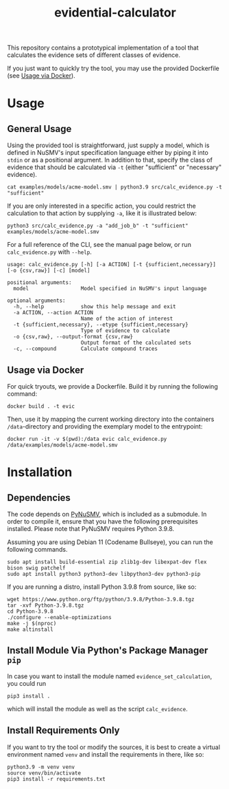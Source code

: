 #+title: evidential-calculator

This repository contains a prototypical implementation of a tool that
calculates the evidence sets of different classes of evidence.

If you just want to quickly try the tool, you may use the provided
Dockerfile (see [[id:57261ec4-5032-4efb-b94d-27b2c3435eeb][Usage via Docker]]).

* Usage
** General Usage
Using the provided tool is straightforward, just supply a model, which
is defined in NuSMV's input specification language either by piping it
into =stdin= or as a positional argument. In addition to that, specify
the class of evidence that should be calculated via =-t= (either
"sufficient" or "necessary" evidence).

#+begin_src shell
cat examples/models/acme-model.smv | python3.9 src/calc_evidence.py -t "sufficient"
#+end_src

If you are only interested in a specific action, you could restrict the
calculation to that action by supplying =-a=, like it is illustrated
below:

#+begin_src shell
python3 src/calc_evidence.py -a "add_job_b" -t "sufficient" examples/models/acme-model.smv
#+end_src

For a full reference of the CLI, see the manual page below, or run
=calc_evidence.py= with =--help=.

#+begin_example
usage: calc_evidence.py [-h] [-a ACTION] [-t {sufficient,necessary}] [-o {csv,raw}] [-c] [model]

positional arguments:
  model                 Model specified in NuSMV's input language

optional arguments:
  -h, --help            show this help message and exit
  -a ACTION, --action ACTION
                        Name of the action of interest
  -t {sufficient,necessary}, --etype {sufficient,necessary}
                        Type of evidence to calculate
  -o {csv,raw}, --output-format {csv,raw}
                        Output format of the calculated sets
  -c, --compound        Calculate compound traces
#+end_example
** Usage via Docker
:PROPERTIES:
:ID:       57261ec4-5032-4efb-b94d-27b2c3435eeb
:END:
For quick tryouts, we provide a Dockerfile. Build it by running the following
command:

#+begin_src shell
docker build . -t evic
#+end_src

Then, use it by mapping the current working directory into the containers
=/data=-directory and providing the exemplary model to the entrypoint:

#+begin_src shell
docker run -it -v $(pwd):/data evic calc_evidence.py /data/examples/models/acme-model.smv
#+end_src

* Installation
** Dependencies
The code depends on [[https://github.com/LouvainVerificationLab/pynusmv][PyNuSMV]], which is included as a submodule. In
order to compile it, ensure that you have the following prerequisites
installed. Please note that PyNuSMV requires Python 3.9.8.

Assuming you are using Debian 11 (Codename Bullseye), you can run the
following commands.

#+begin_src shell
sudo apt install build-essential zip zlib1g-dev libexpat-dev flex bison swig patchelf
sudo apt install python3 python3-dev libpython3-dev python3-pip
#+end_src

If you are running a distro, install Python 3.9.8 from source, like so:
#+begin_src shell
wget https://www.python.org/ftp/python/3.9.8/Python-3.9.8.tgz
tar -xvf Python-3.9.8.tgz
cd Python-3.9.8
./configure --enable-optimizations
make -j $(nproc)
make altinstall
#+end_src

** Install Module Via Python's Package Manager =pip=
In case you want to install the module named =evidence_set_calculation=,
you could run

#+begin_src shell
pip3 install .
#+end_src

which will install the module as well as the script =calc_evidence=.

** Install Requirements Only
If you want to try the tool or modify the sources, it is best to
create a virtual environment named =venv= and install the requirements
in there, like so:

#+begin_src shell
python3.9 -m venv venv
source venv/bin/activate
pip3 install -r requirements.txt
#+end_src

